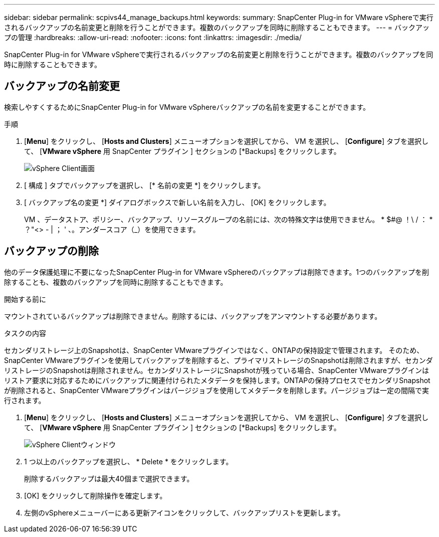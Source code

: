 ---
sidebar: sidebar 
permalink: scpivs44_manage_backups.html 
keywords:  
summary: SnapCenter Plug-in for VMware vSphereで実行されるバックアップの名前変更と削除を行うことができます。複数のバックアップを同時に削除することもできます。 
---
= バックアップの管理
:hardbreaks:
:allow-uri-read: 
:nofooter: 
:icons: font
:linkattrs: 
:imagesdir: ./media/


[role="lead"]
SnapCenter Plug-in for VMware vSphereで実行されるバックアップの名前変更と削除を行うことができます。複数のバックアップを同時に削除することもできます。



== バックアップの名前変更

検索しやすくするためにSnapCenter Plug-in for VMware vSphereバックアップの名前を変更することができます。

.手順
. [*Menu*] をクリックし、 [*Hosts and Clusters*] メニューオプションを選択してから、 VM を選択し、 [*Configure*] タブを選択して、 [*VMware vSphere* 用 SnapCenter プラグイン ] セクションの [*Backups] をクリックします。
+
image:scv50_image1.png["vSphere Client画面"]

. [ 構成 ] タブでバックアップを選択し、 [* 名前の変更 *] をクリックします。
. [ バックアップ名の変更 *] ダイアログボックスで新しい名前を入力し、 [OK] をクリックします。
+
VM 、データストア、ポリシー、バックアップ、リソースグループの名前には、次の特殊文字は使用できません。 * $#@ ！\ / ： * ？"<> - | ； ' 、。アンダースコア（_）を使用できます。





== バックアップの削除

他のデータ保護処理に不要になったSnapCenter Plug-in for VMware vSphereのバックアップは削除できます。1つのバックアップを削除することも、複数のバックアップを同時に削除することもできます。

.開始する前に
マウントされているバックアップは削除できません。削除するには、バックアップをアンマウントする必要があります。

.タスクの内容
セカンダリストレージ上のSnapshotは、SnapCenter VMwareプラグインではなく、ONTAPの保持設定で管理されます。 そのため、SnapCenter VMwareプラグインを使用してバックアップを削除すると、プライマリストレージのSnapshotは削除されますが、セカンダリストレージのSnapshotは削除されません。セカンダリストレージにSnapshotが残っている場合、SnapCenter VMwareプラグインはリストア要求に対応するためにバックアップに関連付けられたメタデータを保持します。ONTAPの保持プロセスでセカンダリSnapshotが削除されると、SnapCenter VMwareプラグインはパージジョブを使用してメタデータを削除します。パージジョブは一定の間隔で実行されます。

. [*Menu*] をクリックし、 [*Hosts and Clusters*] メニューオプションを選択してから、 VM を選択し、 [*Configure*] タブを選択して、 [*VMware vSphere* 用 SnapCenter プラグイン ] セクションの [*Backups] をクリックします。
+
image:scv50_image1.png["vSphere Clientウィンドウ"]

. 1 つ以上のバックアップを選択し、 * Delete * をクリックします。
+
削除するバックアップは最大40個まで選択できます。

. [OK] をクリックして削除操作を確定します。
. 左側のvSphereメニューバーにある更新アイコンをクリックして、バックアップリストを更新します。

